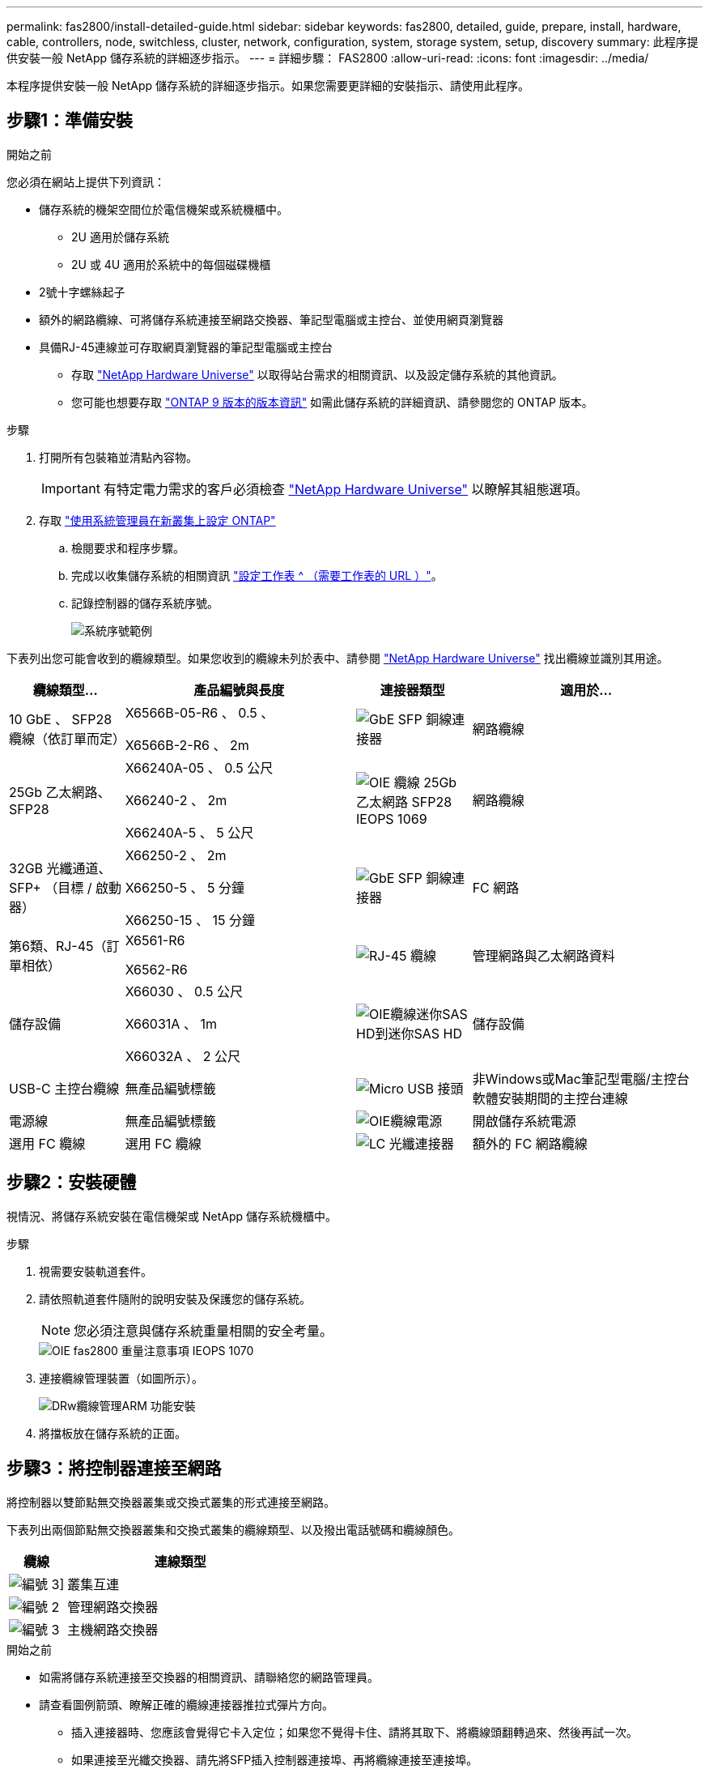 ---
permalink: fas2800/install-detailed-guide.html 
sidebar: sidebar 
keywords: fas2800, detailed, guide, prepare, install, hardware, cable, controllers, node, switchless, cluster, network, configuration, system, storage system, setup, discovery 
summary: 此程序提供安裝一般 NetApp 儲存系統的詳細逐步指示。 
---
= 詳細步驟： FAS2800
:allow-uri-read: 
:icons: font
:imagesdir: ../media/


[role="lead"]
本程序提供安裝一般 NetApp 儲存系統的詳細逐步指示。如果您需要更詳細的安裝指示、請使用此程序。



== 步驟1：準備安裝

.開始之前
您必須在網站上提供下列資訊：

* 儲存系統的機架空間位於電信機架或系統機櫃中。
+
** 2U 適用於儲存系統
** 2U 或 4U 適用於系統中的每個磁碟機櫃


* 2號十字螺絲起子
* 額外的網路纜線、可將儲存系統連接至網路交換器、筆記型電腦或主控台、並使用網頁瀏覽器
* 具備RJ-45連線並可存取網頁瀏覽器的筆記型電腦或主控台
+
** 存取 https://hwu.netapp.com["NetApp Hardware Universe"] 以取得站台需求的相關資訊、以及設定儲存系統的其他資訊。
** 您可能也想要存取 http://mysupport.netapp.com/documentation/productlibrary/index.html?productID=62286["ONTAP 9 版本的版本資訊"] 如需此儲存系統的詳細資訊、請參閱您的 ONTAP 版本。




.步驟
. 打開所有包裝箱並清點內容物。
+

IMPORTANT: 有特定電力需求的客戶必須檢查 https://hwu.netapp.com["NetApp Hardware Universe"] 以瞭解其組態選項。

. 存取 https://docs.netapp.com/us-en/ontap/task_configure_ontap.html#assign-a-node-management-ip-address["使用系統管理員在新叢集上設定 ONTAP"^]
+
.. 檢閱要求和程序步驟。
.. 完成以收集儲存系統的相關資訊 https://docs.netapp.com/us-en/ontap/task_configure_ontap.html["設定工作表 ^ （需要工作表的 URL ）"]。
.. 記錄控制器的儲存系統序號。
+
image::../media/drw_ssn_label.svg[系統序號範例]





下表列出您可能會收到的纜線類型。如果您收到的纜線未列於表中、請參閱 https://hwu.netapp.com["NetApp Hardware Universe"] 找出纜線並識別其用途。

[cols="1,2,1,2"]
|===
| 纜線類型... | 產品編號與長度 | 連接器類型 | 適用於... 


 a| 
10 GbE 、 SFP28 纜線（依訂單而定）
 a| 
X6566B-05-R6 、 0.5 、

X6566B-2-R6 、 2m
 a| 
image::../media/oie_cable_sfp_gbe_copper.png[GbE SFP 銅線連接器]
 a| 
網路纜線



 a| 
25Gb 乙太網路、 SFP28
 a| 
X66240A-05 、 0.5 公尺

X66240-2 、 2m

X66240A-5 、 5 公尺
 a| 
image::../media/oie_cable_25Gb_Ethernet_SFP28_IEOPS-1069.svg[OIE 纜線 25Gb 乙太網路 SFP28 IEOPS 1069]
 a| 
網路纜線



 a| 
32GB 光纖通道、
SFP+ （目標 / 啟動器）
 a| 
X66250-2 、 2m

X66250-5 、 5 分鐘

X66250-15 、 15 分鐘
 a| 
image::../media/oie_cable_sfp_gbe_copper.png[GbE SFP 銅線連接器]
 a| 
FC 網路



 a| 
第6類、RJ-45（訂單相依）
 a| 
X6561-R6

X6562-R6
 a| 
image::../media/oie_cable_rj45.png[RJ-45 纜線]
 a| 
管理網路與乙太網路資料



 a| 
儲存設備
 a| 
X66030 、 0.5 公尺

X66031A 、 1m

X66032A 、 2 公尺
 a| 
image::../media/oie_cable_mini_sas_hd_to_mini_sas_hd.svg[OIE纜線迷你SAS HD到迷你SAS HD]
 a| 
儲存設備



 a| 
USB-C 主控台纜線
 a| 
無產品編號標籤
 a| 
image::../media/oie_cable_micro_usb.png[Micro USB 接頭]
 a| 
非Windows或Mac筆記型電腦/主控台軟體安裝期間的主控台連線



 a| 
電源線
 a| 
無產品編號標籤
 a| 
image::../media/oie_cable_power.png[OIE纜線電源]
 a| 
開啟儲存系統電源



 a| 
選用 FC 纜線
 a| 
選用 FC 纜線
 a| 
image::../media/oie_cable_fiber_lc_connector.png[LC 光纖連接器]
 a| 
額外的 FC 網路纜線

|===


== 步驟2：安裝硬體

視情況、將儲存系統安裝在電信機架或 NetApp 儲存系統機櫃中。

.步驟
. 視需要安裝軌道套件。
. 請依照軌道套件隨附的說明安裝及保護您的儲存系統。
+

NOTE: 您必須注意與儲存系統重量相關的安全考量。

+
image::../media/oie_fas2800_weight_caution_IEOPS-1070.svg[OIE fas2800 重量注意事項 IEOPS 1070]

. 連接纜線管理裝置（如圖所示）。
+
image::../media/drw_cable_management_arm_install.svg[DRw纜線管理ARM 功能安裝]

. 將擋板放在儲存系統的正面。




== 步驟3：將控制器連接至網路

將控制器以雙節點無交換器叢集或交換式叢集的形式連接至網路。

下表列出兩個節點無交換器叢集和交換式叢集的纜線類型、以及撥出電話號碼和纜線顏色。

[cols="20%,80%"]
|===
| 纜線 | 連線類型 


 a| 
image::../media/icon_square_1_green.png[編號 3]]
 a| 
叢集互連



 a| 
image::../media/icon_square_2_purple.png[編號 2]
 a| 
管理網路交換器



 a| 
image::../media/icon_square_3_orange.png[編號 3]
 a| 
主機網路交換器

|===
.開始之前
* 如需將儲存系統連接至交換器的相關資訊、請聯絡您的網路管理員。
* 請查看圖例箭頭、瞭解正確的纜線連接器推拉式彈片方向。
+
** 插入連接器時、您應該會覺得它卡入定位；如果您不覺得卡住、請將其取下、將纜線頭翻轉過來、然後再試一次。
** 如果連接至光纖交換器、請先將SFP插入控制器連接埠、再將纜線連接至連接埠。




image::../media/oie_cable_pull_tab_down.png[拉片方向]

[role="tabbed-block"]
====
.選項1：連接雙節點無交換式叢集
--
為無交換器的雙節點叢集連接網路連線和叢集互連連接埠佈線。

.關於這項工作
使用動畫或逐步說明完成控制器與交換器之間的纜線。

.動畫 - 無交換器的雙節點叢集佈線
video::90577508-fa79-46cf-b18a-afe8016325af[panopto]
.步驟
. 使用叢集互連纜線將叢集互連連接埠 e0a 連接至 e0a 、並將 e0b 連接至 e0b ：
+
image::../media/oie_cable_25Gb_Ethernet_SFP28_IEOPS-1069.svg[OIE 纜線 25Gb 乙太網路 SFP28 IEOPS 1069]

+
* 叢集互連纜線 *

+
image::../media/drw_2800_tnsc_cluster_cabling_IEOPS-892.svg[DRW 2800 tnsc 叢集佈線 IEOPS 892]

. 使用RJ45纜線將e0M連接埠連接至管理網路交換器：
+
image::../media/oie_cable_rj45.png[RJ-45 纜線]

+
* RJ45 纜線 *

+
image::../media/drw_2800_management_connection_IEOPS-1077.svg[DRW 2800 管理連線 IEOPS 1077]

. 將夾層卡連接埠連接至主機網路。
+
image::../media/drw_2800_network_cabling_IEOPS-894.svg[DRW 2800 網路纜線 IEOPS 894]

+
.. 如果您有 4 埠乙太網路資料網路、請將連接埠 e1a 至 e1d 連接至乙太網路資料網路。
+
*** 4 埠、 10/25Gb 乙太網路、 SFP28
+
image::../media/oie_cable_sfp_gbe_copper.png[GbE SFP 銅線連接器]

+
image::../media/oie_cable_25Gb_Ethernet_SFP28_IEOPS-1069.svg[OIE 纜線 25Gb 乙太網路 SFP28 IEOPS 1069]

*** 4 埠、 10GBASE-T 、 RJ45
+
image::../media/oie_cable_rj45.png[RJ-45 纜線]



.. 如果您有 4 埠光纖通道資料網路、請將連接埠 1a 至 1D 的纜線連接至 FC 網路。
+
*** 4 埠、 32GB 光纖通道、 SFP+ （僅限目標）
+
image::../media/oie_cable_sfp_gbe_copper.png[GbE SFP 銅線連接器]

*** 4 埠、 32GB 光纖通道、 SFP+ （啟動器 / 目標）
+
image::../media/oie_cable_sfp_gbe_copper.png[GbE SFP 銅線連接器]



.. 如果您有 2+2 卡（ 2 個連接埠與乙太網路連線、 2 個連接埠與光纖通道連線）、請將連接埠 e1a 與 e1b 的纜線連接至 FC 資料網路、並將連接埠 e1c 和 e1d 連接至乙太網路資料網路。
+
*** 2 埠、 10/25Gb 乙太網路（ SFP28 ） + 2 埠 32GB FC （ SFP+ ）
+
image::../media/oie_cable_sfp_gbe_copper.png[GbE SFP 銅線連接器]

+
image::../media/oie_cable_sfp_gbe_copper.png[GbE SFP 銅線連接器]








IMPORTANT: 請勿插入電源線。

--
.選項2：連接交換式叢集
--
為交換式叢集連接網路連線和叢集互連連接埠。

.關於這項工作
使用動畫或逐步說明完成控制器與交換器之間的纜線。

.動畫-交換式叢集纜線
video::6553a3db-57dd-4247-b34a-afe8016315d4[panopto]
.步驟
. 使用叢集互連纜線將叢集互連連接埠 e0a 連接至 e0a 、並將 e0b 連接至 e0b ：
+
image::../media/oie_cable_25Gb_Ethernet_SFP28_IEOPS-1069.svg[OIE 纜線 25Gb 乙太網路 SFP28 IEOPS 1069]

+
image::../media/drw_2800_switched_cluster_cabling_IEOPS-893.svg[DRW 2800 交換式叢集佈線 IEOPS 893]

. 使用RJ45纜線將e0M連接埠連接至管理網路交換器：
+
image::../media/oie_cable_rj45.png[RJ-45 纜線]

+
image::../media/drw_2800_management_connection_IEOPS-1077.svg[DRW 2800 管理連線 IEOPS 1077]

. 將夾層卡連接埠連接至主機網路。
+
image::../media/drw_2800_network_cabling_IEOPS-894.svg[DRW 2800 網路纜線 IEOPS 894]

+
.. 如果您有 4 埠乙太網路資料網路、請將連接埠 e1a 至 e1d 連接至乙太網路資料網路。
+
*** 4 埠、 10/25Gb 乙太網路、 SFP28
+
image::../media/oie_cable_sfp_gbe_copper.png[GbE SFP 銅線連接器]

+
image::../media/oie_cable_25Gb_Ethernet_SFP28_IEOPS-1069.svg[OIE 纜線 25Gb 乙太網路 SFP28 IEOPS 1069]

*** 4 埠、 10GBASE-T 、 RJ45
+
image::../media/oie_cable_rj45.png[RJ-45 纜線]



.. 如果您有 4 埠光纖通道資料網路、請將連接埠 1a 至 1D 的纜線連接至 FC 網路。
+
*** 4 埠、 32GB 光纖通道、 SFP+ （僅限目標）
+
image::../media/oie_cable_sfp_gbe_copper.png[GbE SFP 銅線連接器]

*** 4 埠、 32GB 光纖通道、 SFP+ （啟動器 / 目標）
+
image::../media/oie_cable_sfp_gbe_copper.png[GbE SFP 銅線連接器]



.. 如果您有 2+2 卡（ 2 個連接埠與乙太網路連線、 2 個連接埠與光纖通道連線）、請將連接埠 e1a 與 e1b 的纜線連接至 FC 資料網路、並將連接埠 e1c 和 e1d 連接至乙太網路資料網路。
+
*** 2 埠、 10/25Gb 乙太網路（ SFP28 ） + 2 埠 32GB FC （ SFP+ ）
+
image::../media/oie_cable_sfp_gbe_copper.png[GbE SFP 銅線連接器]

+
image::../media/oie_cable_sfp_gbe_copper.png[GbE SFP 銅線連接器]








IMPORTANT: 請勿插入電源線。

--
====


== 步驟4：連接磁碟機櫃的纜線控制器

將控制器連接至外部儲存設備。

下表列出磁碟機櫃與儲存系統之間的纜線類型、以及圖示中的撥出電話號碼和纜線顏色。


NOTE: 範例使用DS224C。佈線與其他支援的磁碟機櫃類似。如需詳細資訊、請參閱 link:../sas3/install-new-system.html["安裝及纜線架以安裝新系統-機櫃配備IOM12/IOM12B模組"] 。

[cols="20%,80%"]
|===
| 纜線 | 連線類型 


 a| 
image::../media/icon_square_1_yellow.png[圖說文字圖示 1]
 a| 
機櫃到機櫃的纜線



 a| 
image::../media/icon_square_2_blue.png[圖說文字圖示 2.]
 a| 
控制器 A 至磁碟機櫃



 a| 
image::../media/icon_square_3_tourquoise.png[圖說文字圖示 3.]
 a| 
控制器 B 至磁碟機櫃

|===
請務必檢查圖示箭頭、以瞭解纜線連接器的拉式彈片方向是否正確。

image::../media/oie_cable_pull_tab_down.png[拉片方向]

.關於這項工作
請使用動畫或逐步說明、完成控制器與磁碟機櫃之間的纜線連接。


IMPORTANT: 請勿在 FAS2800 上使用連接埠 0b2 。此 SAS 連接埠不供 ONTAP 使用、且永遠停用。如需詳細資訊、請參閱 link:../sas3/install-new-system.html["在新的儲存系統中安裝機櫃"^] 。

.動畫 - 磁碟機櫃纜線
video::b2a7549d-8141-47dc-9e20-afe8016f4386[panopto]
.步驟
. 將機櫃對機櫃連接埠連接至纜線。
+
.. IOM A 上的連接埠 1 至 IOM A 的連接埠 3 、位於機架正下方。
.. IOM B 上的連接埠 1 至 IOM B 的連接埠 3 、位於機架正下方。
+
image::../media/oie_cable_mini_sas_hd_to_mini_sas_hd.svg[OIE纜線迷你SAS HD到迷你SAS HD]

+
* Mini-SAS HD 至 Mini-SAS HD 纜線 *

+
image::../media/drw_2800_shelf-to-shelf_cabling_IEOPS-895.svg[DRW 2800 機櫃到機櫃佈線 IEOPS 895]



. 將控制器 A 纜線連接至磁碟機櫃。
+
.. 控制器 A 連接埠 0A 至堆疊中第一個磁碟機櫃上的 IOM B 連接埠 1 。
.. 控制器 A 連接埠 0b1 至 IOM A 連接埠 3 、位於堆疊中最後一個磁碟機櫃上。
+
image::../media/oie_cable_mini_sas_hd_to_mini_sas_hd.svg[OIE纜線迷你SAS HD到迷你SAS HD]

+
* Mini-SAS HD 至 Mini-SAS HD 纜線 *

+
image::../media/dwr-2800_controller1-to shelves_IEOPS-896.svg[DWR 2800 控制器 1 至機櫃 IEOPS 896]



. 將控制器 B 連接至磁碟機櫃。
+
.. 控制器 B 連接埠 0A 至堆疊中第一個磁碟機櫃上的 IOM A 連接埠 1 。
.. 控制器 B 連接埠 0b1 至堆疊中最後一個磁碟機櫃上的 IOM B 連接埠 3 。
+
image::../media/oie_cable_mini_sas_hd_to_mini_sas_hd.svg[OIE纜線迷你SAS HD到迷你SAS HD]

+
* Mini-SAS HD 至 Mini-SAS HD 纜線 *

+
image::../media/dwr-2800_controller2-to shelves_IEOPS-897.svg[DWR 2800 控制器 2 至機櫃 IEOPS 897]







== 步驟 5 ：完整的儲存系統設定與組態

使用選項 1 ：（如果已啟用網路探索）或選項 2 ：（如果未啟用網路探索）來完成儲存系統的設定和組態。

[role="tabbed-block"]
====
.選項1：如果已啟用網路探索
--
如果您的筆記型電腦已啟用網路探索、請使用自動叢集探索來完成儲存系統設定和組態。

.步驟
. 請使用下列動畫來開啟機櫃電源並設定機櫃 ID 。
+
.動畫-設定磁碟機櫃ID
video::c600f366-4d30-481a-89d9-ab1b0066589b[panopto]
. 開啟控制器電源
+
.. 將電源線插入控制器電源供應器、然後將電源線連接至不同電路上的電源。
.. 開啟兩個節點的電源開關。
+

NOTE: 初始開機最多可能需要八分鐘。

+
image::../media/dwr_2800_turn_on_power_IEOPS-898.svg[DWR 2800 開啟電源 IEOPS 898]



. 請確定您的筆記型電腦已啟用網路探索功能。
+
如需詳細資訊、請參閱筆記型電腦的線上說明。

. 將筆記型電腦連接到管理交換器。
. 請使用圖示或步驟來探索儲存系統節點以進行設定：
+
image::../media/drw_autodiscovery_controler_select.svg[選擇「自動探索控制器」]

+
.. 開啟檔案總管。
.. 按一下左窗格中的網路。
.. 按一下滑鼠右鍵、然後選取重新整理。
.. 按兩下ONTAP 任一個「資訊」圖示、並接受畫面上顯示的任何憑證。
+

NOTE: xxxxx 是目標節點的儲存系統序號。

+
系統管理程式隨即開啟。



. 使用 System Manager 引導式設定、使用您在中收集的資料來設定儲存系統 <<步驟1：準備安裝>>。
. 建立帳戶或登入您的帳戶。
+
.. 按一下 https://mysupport.netapp.com["mysupport.netapp.com"]
.. 如果您需要建立帳戶或登入帳戶、請按一下 _ 建立帳戶 _ 。


. 下載並安裝 https://mysupport.netapp.com/site/tools["Active IQ Config Advisor"]
+
.. 執行 Active IQ Config Advisor 以驗證儲存系統的健全狀況。


. 請至登錄您的系統 https://mysupport.netapp.com/site/systems/register[]。
. 完成初始組態之後、請前往 https://www.netapp.com/support-and-training/documentation/["NetApp ONTAP 資源"] 頁面、以取得有關設定ONTAP 其他功能的資訊。


--
.選項2：如果未啟用網路探索
--
如果您的筆記型電腦未啟用網路探索、請手動完成組態和設定。

.步驟
. 連接纜線並設定筆記型電腦或主控台：
+
.. 使用N-8-1將筆記型電腦或主控台的主控台連接埠設為115200鮑。
+

NOTE: 請參閱筆記型電腦或主控台的線上說明、瞭解如何設定主控台連接埠。

.. 將主控台纜線連接至筆記型電腦或主控台、然後使用儲存系統隨附的主控台纜線連接控制器上的主控台連接埠、然後 c 將筆記型電腦或主控台連接至管理子網路上的交換器。
+
image::../media/drw_2800_laptop_to_switch_to_controller_IEOPS-1084.svg[將 DRW 2800 筆記型電腦切換至控制器 IEOPS 1084]

.. 使用管理子網路上的TCP/IP位址指派給筆記型電腦或主控台。


. 請使用下列動畫來設定一或多個磁碟機櫃ID：
+
.動畫-設定磁碟機櫃ID
video::c600f366-4d30-481a-89d9-ab1b0066589b[panopto]
. 將電源線插入控制器電源供應器、然後將電源線連接至不同電路上的電源。
. 開啟兩個節點的電源開關。
+
image::../media/dwr_2800_turn_on_power_IEOPS-898.svg[DWR 2800 開啟電源 IEOPS 898]

+

NOTE: 初始開機最多可能需要八分鐘。

. 將初始節點管理IP位址指派給其中一個節點。
+
[cols="20%,80%"]
|===
| 如果管理網路有DHCP ... | 然後... 


 a| 
已設定
 a| 
記錄指派給新控制器的IP位址。



 a| 
未設定
 a| 
.. 使用Putty、終端機伺服器或您環境的等效產品來開啟主控台工作階段。
+

NOTE: 如果您不知道如何設定Putty、請查看筆記型電腦或主控台的線上說明。

.. 在指令碼提示時輸入管理IP位址。


|===
. 使用筆記型電腦或主控台上的System Manager來設定叢集：
+
.. 將瀏覽器指向節點管理IP位址。
+

NOTE: 地址格式為+https://x.x.x.x.+

.. 使用您在中收集的資料來設定儲存系統 <<步驟1：準備安裝>>...


. 建立帳戶或登入您的帳戶。
+
.. 按一下 https://mysupport.netapp.com["mysupport.netapp.com"]
.. 如果您需要建立帳戶或登入帳戶、請按一下 _ 建立帳戶 _ 。


. 下載並安裝 https://mysupport.netapp.com/site/tools["Active IQ Config Advisor"]
+
.. 執行 Active IQ Config Advisor 以驗證儲存系統的健全狀況。


. 請至登錄您的系統 https://mysupport.netapp.com/site/systems/register[]。
. 完成初始組態之後、請前往 https://www.netapp.com/support-and-training/documentation/["NetApp ONTAP 資源"] 頁面、以取得有關設定ONTAP 其他功能的資訊。


--
====